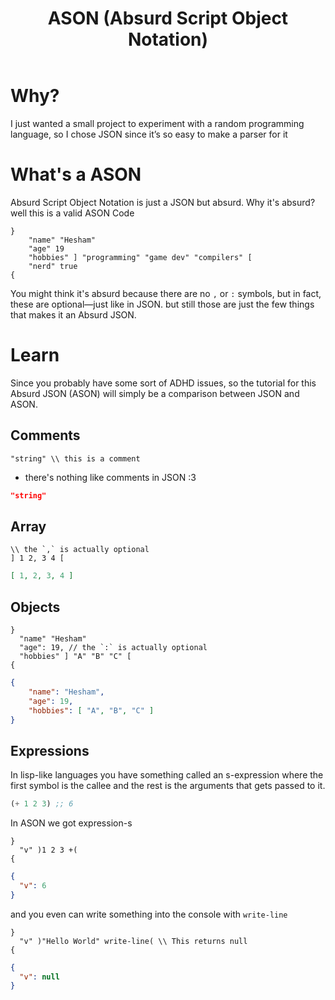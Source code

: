 #+title: ASON (Absurd Script Object Notation)

* Why?
I just wanted a small project to experiment with a random programming language, so I chose JSON since it’s so easy to make a parser for it

* What's a ASON
Absurd Script Object Notation is just a JSON but absurd. Why it's absurd? well this is a valid ASON Code
#+begin_src ason
}
    "name" "Hesham"
    "age" 19
    "hobbies" ] "programming" "game dev" "compilers" [
    "nerd" true
{
#+end_src

You might think it's absurd because there are no =,= or =:= symbols, but in fact, these are optional—just like in JSON. but still those are just the few things that makes it an Absurd JSON.

* Learn
Since you probably have some sort of ADHD issues, so the tutorial for this Absurd JSON (ASON) will simply be a comparison between JSON and ASON.

** Comments
#+begin_src ason
"string" \\ this is a comment
#+end_src

- there's nothing like comments in JSON :3
#+begin_src json
"string"
#+end_src

** Array
#+begin_src ason
\\ the `,` is actually optional
] 1 2, 3 4 [
#+end_src

#+begin_src json
[ 1, 2, 3, 4 ]
#+end_src

** Objects
#+begin_src ason
}
  "name" "Hesham"
  "age": 19, // the `:` is actually optional
  "hobbies" ] "A" "B" "C" [
{
#+end_src

#+begin_src json
{
    "name": "Hesham",
    "age": 19,
    "hobbies": [ "A", "B", "C" ]
}
#+end_src

** Expressions
In lisp-like languages you have something called an s-expression where the first symbol is the callee and the rest is the arguments that gets passed to it.
#+begin_src lisp
(+ 1 2 3) ;; 6
#+end_src

In ASON we got expression-s
#+begin_src ason
}
  "v" )1 2 3 +(
{
#+end_src

#+begin_src json
{
  "v": 6
}
#+end_src

and you even can write something into the console with =write-line=
#+begin_src
}
  "v" )"Hello World" write-line( \\ This returns null
{
#+end_src

#+begin_src json
{
  "v": null
}
#+end_src
